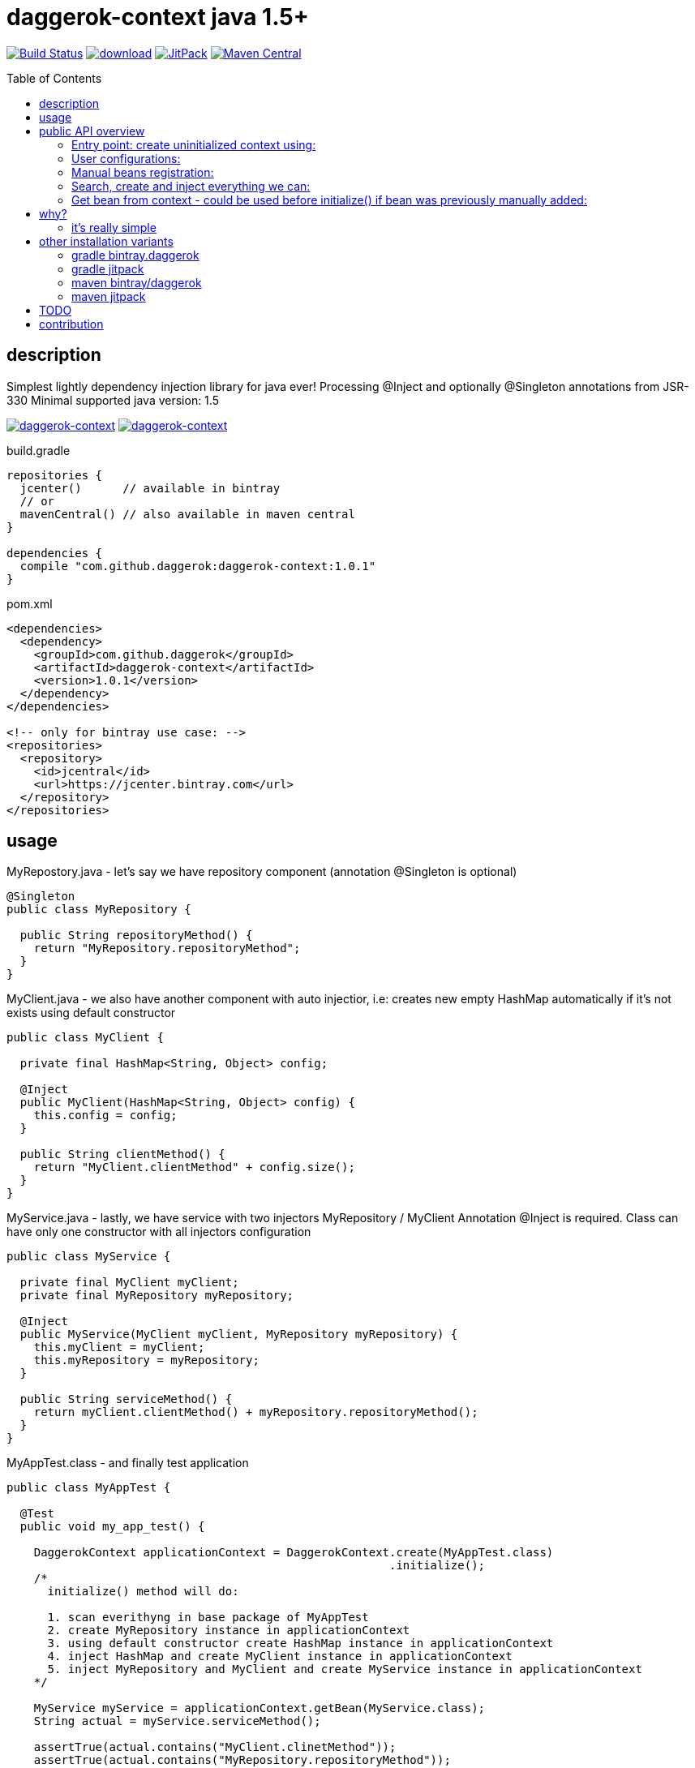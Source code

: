 = daggerok-context java 1.5+
:toc:
:toc-placement!:

//tag::content[]
image:https://travis-ci.org/daggerok/daggerok-context.svg?branch=master["Build Status", link="https://travis-ci.org/daggerok/daggerok-context"]
image:https://api.bintray.com/packages/daggerok/daggerok/daggerok-context/images/download.svg[link="https://bintray.com/bintray/jcenter?filterByPkgName=daggerok-context"]
image:https://jitpack.io/v/daggerok/daggerok-context.svg["JitPack", link="https://jitpack.io/#daggerok/daggerok-context"]
image:https://maven-badges.herokuapp.com/maven-central/com.github.daggerok/daggerok-context/badge.svg?style=plastic["Maven Central", link="https://maven-badges.herokuapp.com/maven-central/com.github.daggerok/daggerok-context"]

toc::[]

== description
Simplest lightly dependency injection library for java ever!
Processing @Inject and optionally @Singleton annotations from JSR-330
Minimal supported java version: 1.5

image:https://www.bintray.com/docs/images/bintray_badge_color.png["daggerok-context", link="https://bintray.com/daggerok/daggerok/daggerok-context?source=watch"]
image:http://maven.apache.org/images/maven-logo-black-on-white.png["daggerok-context", link="https://maven-badges.herokuapp.com/maven-central/com.github.daggerok/daggerok-context"]

.build.gradle
[source,gradle]
----
repositories {
  jcenter()      // available in bintray
  // or
  mavenCentral() // also available in maven central
}

dependencies {
  compile "com.github.daggerok:daggerok-context:1.0.1"
}
----

.pom.xml
[source,xml]
----
<dependencies>
  <dependency>
    <groupId>com.github.daggerok</groupId>
    <artifactId>daggerok-context</artifactId>
    <version>1.0.1</version>
  </dependency>
</dependencies>

<!-- only for bintray use case: -->
<repositories>
  <repository>
    <id>jcentral</id>
    <url>https://jcenter.bintray.com</url>
  </repository>
</repositories>
----

== usage
.MyRepostory.java - let's say we have repository component (annotation @Singleton is optional)
[source,java]
----
@Singleton
public class MyRepository {

  public String repositoryMethod() {
    return "MyRepository.repositoryMethod";
  }
}
----

.MyClient.java - we also have another component with auto injectior, i.e: creates new empty HashMap automatically if it's not exists using default constructor
[source,java]
----
public class MyClient {

  private final HashMap<String, Object> config;

  @Inject
  public MyClient(HashMap<String, Object> config) {
    this.config = config;
  }

  public String clientMethod() {
    return "MyClient.clientMethod" + config.size();
  }
}
----

.MyService.java - lastly, we have service with two injectors MyRepository / MyClient Annotation @Inject is required. Class can have only one constructor with all injectors configuration
[source,java]
----
public class MyService {

  private final MyClient myClient;
  private final MyRepository myRepository;

  @Inject
  public MyService(MyClient myClient, MyRepository myRepository) {
    this.myClient = myClient;
    this.myRepository = myRepository;
  }

  public String serviceMethod() {
    return myClient.clientMethod() + myRepository.repositoryMethod();
  }
}
----

.MyAppTest.class - and finally test application
[source,java]
----
public class MyAppTest {

  @Test
  public void my_app_test() {

    DaggerokContext applicationContext = DaggerokContext.create(MyAppTest.class)
                                                        .initialize();
    /*
      initialize() method will do:

      1. scan everithyng in base package of MyAppTest
      2. create MyRepository instance in applicationContext
      3. using default constructor create HashMap instance in applicationContext
      4. inject HashMap and create MyClient instance in applicationContext
      5. inject MyRepository and MyClient and create MyService instance in applicationContext
    */

    MyService myService = applicationContext.getBean(MyService.class);
    String actual = myService.serviceMethod();

    assertTrue(actual.contains("MyClient.clinetMethod"));
    assertTrue(actual.contains("MyRepository.repositoryMethod"));
    assertTrue(actual.contains("0"));

    HashMap config = applicationContext.getBean(HashMap.class);
    config.put("message", "hello");
    assertTrue(myService.serviceMethod().contains("1"));
  }
}
----

== public API overview
=== Entry point: create uninitialized context using:
. `DaggerokContext#create(Class...)`
. `DaggerokContext#create(Package...)`
. `DaggerokContext#create(String...)`

.many ways create context
[source,java]
----
// by base class:
DaggerokContext.create(MyApp.class);

// by base packages:
DaggerokContext.create(MyApp.class.getPackage(), Package.getPackages());

// create context by packages:
DaggerokContext.create("my.app", "my.other.app");

// we are not recommend create context from empty package, but it's possible :)
DaggerokContext.create("");

// we also do not recommend create context for all packages in classpath, and yes, it's possible too :)
DaggerokContext.create(Package.getPackages());
----

=== User configurations:
. `DaggerokContext#withComponents(Annotation)`
. `DaggerokContext#withInjectors(Annotation)`
. `DaggerokContext#failOnInjectNullRef(boolean)`
. `DaggerokContext#failOnBeanCreationError(boolean)`
. `DaggerokContext#failOnUnknownReflectionsErrors(boolean)`

.set custom component annotation
[source,java]
----
applicationContext.withComponents(Singleton.class);
----

.set custom injector annotation
[source,java]
----
applicationContext.withInjectors(Inject.class);
----

.fail on inject null bean
[source,java]
----
applicationContext.failOnInjectNullRef(false);
----

.fail on bean creation error Class.newInstance()
[source,java]
----
applicationContext.failOnBeanCreationError(false);
----

.fail on unknown Reflections library errors
[source,java]
----
applicationContext.failOnUnknownReflectionsErrors(false);
----

=== Manual beans registration:
. `DaggerokContext#register(String, Object)`
. `DaggerokContext#register(Class, Object)`

.manually bean register
[source,java]
----
// by class:
applicationContext.register(MyRepostory.class, new MyRepository())
                  .register("java.util.Map", singletonMap("hello", "world"))
                  .register(String.class, "Hello, World!");

// by name:
applicationContext.register("my.app.MyBean", new MyBean("custom bean initialization..."))
                  .register("java.lang.String", "Hey, y0!");
----

=== Search, create and inject everything we can:
. `DaggerokContext#initialize()`

.minimal required configuration
[source,java]
----
DaggerokContext.create("")
               .initialize();
----

.other possible configuration
[source,java]
----
DaggerokContext applicationContext = DaggerokContext.create(String.class)
                                                    .failOnInjectNullRef(true)
                                                    .register(String.class, "Hello, World!")
                                                    .initialize();

System.out.println(applicationContext.getBean(String.class));
----

=== Get bean from context - could be used before initialize() if bean was previously manually added:
. `DaggerokContext#getBean(Class)`
. `DaggerokContext#getBean(String, Class)`
. `DaggerokContext#getBean(String)`

.build application context
[source,java]
----
// get bean by class
MyRepository myRepository = applicationContext.getBean(MyRepository.class);
Map<String, String> map = applicationContext.getBean(Map.class);
String string = applicationContext.getBean(String.class);

// get named beans
Map<String, String> map = applicationContext.getBean("java.util.Map", Map.class);
HashMap<String, String> myOtherMap = applicationContext.getBean("myOtherMap", HashMap.class);

// get named beans (unchecked)
Map<String, String> map = applicationContext.getBean("java.util.Map");
HashMap<String, String> myOtherMap = applicationContext.getBean("myOtherMap");
String string = applicationContext.getBean("java.lan.String");
String oneMoreString = applicationContext.getBean("oneMoreString");
----

== why?

* no more magic!
* no more xml!
* no more weight dependencies!
* no more evil field injections!
* no more abstract modules!
* no more plugins configurations!
* no more annotation processing configurations!
* no more custom annotations clones! use standards, use JSR-330!
* no more specific build configurations! single dependency only!

=== it's really simple

* JSR-330: supports only @Inject
* all class-based registration creates singletons
* supports custom named beans registration

It's simple. Simple means fast, less bugs, more fun. It's doing one thing and doing it well
link:https://github.com/daggerok/daggerok-context/issues[...unless you found a bug :)]

== other installation variants
=== gradle bintray.daggerok
.gradle setup (build.gradle)
[source,gradle]
----
repositories {
  maven { url "https://dl.bintray.com/daggerok/daggerok" }
}

dependencies {
  compile "com.github.daggerok:daggerok-context:1.0.1"
}
----
=== gradle jitpack
.gradle setup (build.gradle)
[source,gradle]
----
repositories {
  maven { url "https://jitpack.io" }
}

dependencies {
  compile "com.github.daggerok:daggerok-context:1.0.1"
}
----
=== maven bintray/daggerok
.maven setup (pom.xml)
[source,xml]
----
<repositories>
  <repository>
    <id>bintray-daggerok-daggerok</id>
    <url>https://dl.bintray.com/daggerok/daggerok</url>
  </repository>
</repositories>

<dependencies>
  <dependency>
    <groupId>com.github.daggerok</groupId>
    <artifactId>daggerok-context</artifactId>
    <version>1.0.1</version>
  </dependency>
</dependencies>
----
=== maven jitpack
.maven setup (pom.xml)
[source,xml]
----
<repositories>
  <repository>
    <id>jitpack.io</id>
    <url>https://jitpack.io</url>
  </repository>
</repositories>

<dependencies>
  <dependency>
    <groupId>com.github.daggerok</groupId>
    <artifactId>daggerok-context</artifactId>
    <version>1.0.1</version>
  </dependency>
</dependencies>
----

== TODO
* short public API description with examples or documentation
* publish to mavenCentral

== contribution
Feel free extend and contribute to add more functionality like Named Qualifier.
Personally I'd like to keep it simple as possible.
On really big projects therese days you probably would like to use something like
Guice, Dagger, CDI from JavaEE or Spring from spring-boot, or maybe even PicoContainer, who knows :))

* link:./VERSIONS.adoc[versions]
* link:./BINTRAY.adoc[bintray]
* link:./JITPACK.adoc[JitPack]
//end::content[]
